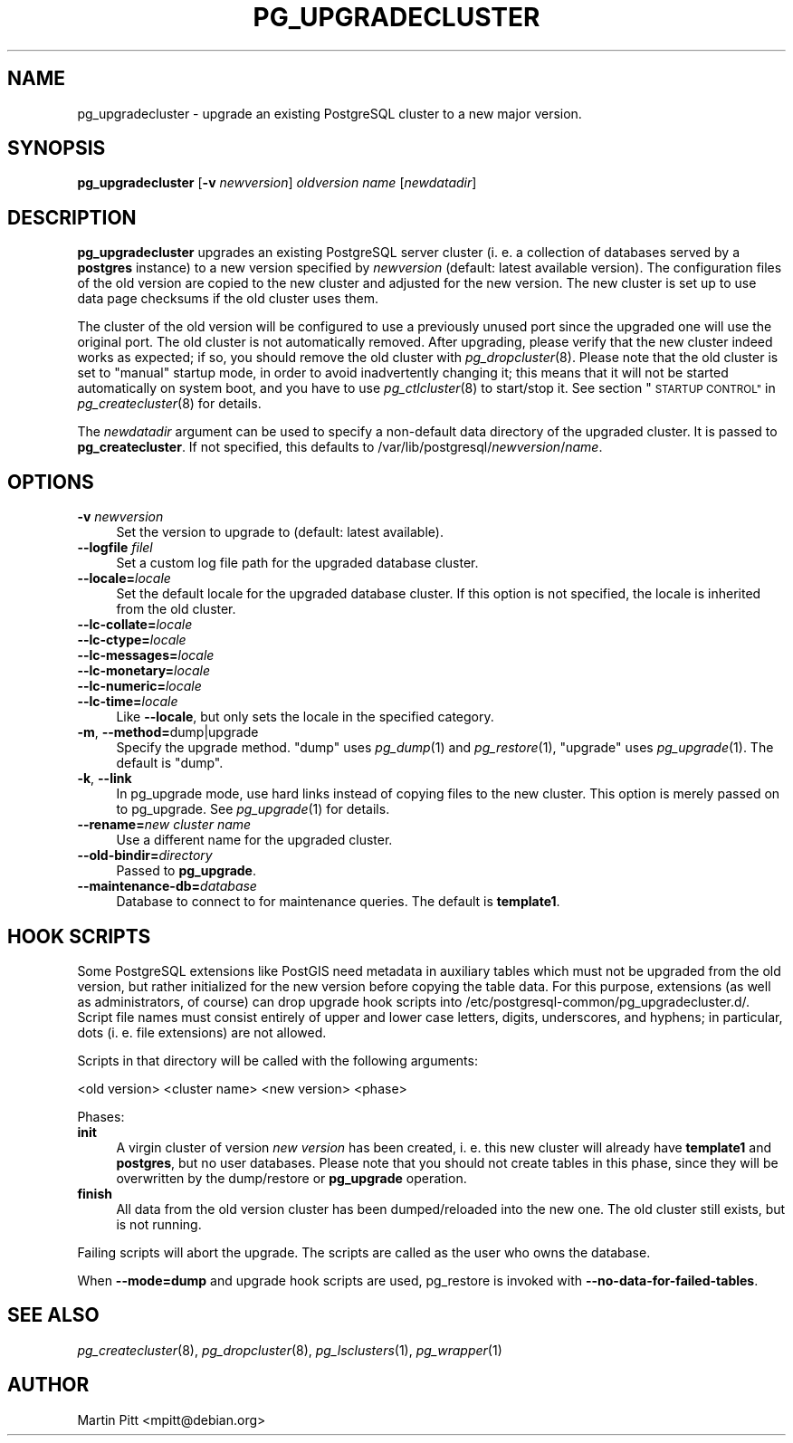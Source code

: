 .\" Automatically generated by Pod::Man 4.07 (Pod::Simple 3.32)
.\"
.\" Standard preamble:
.\" ========================================================================
.de Sp \" Vertical space (when we can't use .PP)
.if t .sp .5v
.if n .sp
..
.de Vb \" Begin verbatim text
.ft CW
.nf
.ne \\$1
..
.de Ve \" End verbatim text
.ft R
.fi
..
.\" Set up some character translations and predefined strings.  \*(-- will
.\" give an unbreakable dash, \*(PI will give pi, \*(L" will give a left
.\" double quote, and \*(R" will give a right double quote.  \*(C+ will
.\" give a nicer C++.  Capital omega is used to do unbreakable dashes and
.\" therefore won't be available.  \*(C` and \*(C' expand to `' in nroff,
.\" nothing in troff, for use with C<>.
.tr \(*W-
.ds C+ C\v'-.1v'\h'-1p'\s-2+\h'-1p'+\s0\v'.1v'\h'-1p'
.ie n \{\
.    ds -- \(*W-
.    ds PI pi
.    if (\n(.H=4u)&(1m=24u) .ds -- \(*W\h'-12u'\(*W\h'-12u'-\" diablo 10 pitch
.    if (\n(.H=4u)&(1m=20u) .ds -- \(*W\h'-12u'\(*W\h'-8u'-\"  diablo 12 pitch
.    ds L" ""
.    ds R" ""
.    ds C` 
.    ds C' 
'br\}
.el\{\
.    ds -- \|\(em\|
.    ds PI \(*p
.    ds L" ``
.    ds R" ''
.    ds C`
.    ds C'
'br\}
.\"
.\" Escape single quotes in literal strings from groff's Unicode transform.
.ie \n(.g .ds Aq \(aq
.el       .ds Aq '
.\"
.\" If the F register is >0, we'll generate index entries on stderr for
.\" titles (.TH), headers (.SH), subsections (.SS), items (.Ip), and index
.\" entries marked with X<> in POD.  Of course, you'll have to process the
.\" output yourself in some meaningful fashion.
.\"
.\" Avoid warning from groff about undefined register 'F'.
.de IX
..
.if !\nF .nr F 0
.if \nF>0 \{\
.    de IX
.    tm Index:\\$1\t\\n%\t"\\$2"
..
.    if !\nF==2 \{\
.        nr % 0
.        nr F 2
.    \}
.\}
.\"
.\" Accent mark definitions (@(#)ms.acc 1.5 88/02/08 SMI; from UCB 4.2).
.\" Fear.  Run.  Save yourself.  No user-serviceable parts.
.    \" fudge factors for nroff and troff
.if n \{\
.    ds #H 0
.    ds #V .8m
.    ds #F .3m
.    ds #[ \f1
.    ds #] \fP
.\}
.if t \{\
.    ds #H ((1u-(\\\\n(.fu%2u))*.13m)
.    ds #V .6m
.    ds #F 0
.    ds #[ \&
.    ds #] \&
.\}
.    \" simple accents for nroff and troff
.if n \{\
.    ds ' \&
.    ds ` \&
.    ds ^ \&
.    ds , \&
.    ds ~ ~
.    ds /
.\}
.if t \{\
.    ds ' \\k:\h'-(\\n(.wu*8/10-\*(#H)'\'\h"|\\n:u"
.    ds ` \\k:\h'-(\\n(.wu*8/10-\*(#H)'\`\h'|\\n:u'
.    ds ^ \\k:\h'-(\\n(.wu*10/11-\*(#H)'^\h'|\\n:u'
.    ds , \\k:\h'-(\\n(.wu*8/10)',\h'|\\n:u'
.    ds ~ \\k:\h'-(\\n(.wu-\*(#H-.1m)'~\h'|\\n:u'
.    ds / \\k:\h'-(\\n(.wu*8/10-\*(#H)'\z\(sl\h'|\\n:u'
.\}
.    \" troff and (daisy-wheel) nroff accents
.ds : \\k:\h'-(\\n(.wu*8/10-\*(#H+.1m+\*(#F)'\v'-\*(#V'\z.\h'.2m+\*(#F'.\h'|\\n:u'\v'\*(#V'
.ds 8 \h'\*(#H'\(*b\h'-\*(#H'
.ds o \\k:\h'-(\\n(.wu+\w'\(de'u-\*(#H)/2u'\v'-.3n'\*(#[\z\(de\v'.3n'\h'|\\n:u'\*(#]
.ds d- \h'\*(#H'\(pd\h'-\w'~'u'\v'-.25m'\f2\(hy\fP\v'.25m'\h'-\*(#H'
.ds D- D\\k:\h'-\w'D'u'\v'-.11m'\z\(hy\v'.11m'\h'|\\n:u'
.ds th \*(#[\v'.3m'\s+1I\s-1\v'-.3m'\h'-(\w'I'u*2/3)'\s-1o\s+1\*(#]
.ds Th \*(#[\s+2I\s-2\h'-\w'I'u*3/5'\v'-.3m'o\v'.3m'\*(#]
.ds ae a\h'-(\w'a'u*4/10)'e
.ds Ae A\h'-(\w'A'u*4/10)'E
.    \" corrections for vroff
.if v .ds ~ \\k:\h'-(\\n(.wu*9/10-\*(#H)'\s-2\u~\d\s+2\h'|\\n:u'
.if v .ds ^ \\k:\h'-(\\n(.wu*10/11-\*(#H)'\v'-.4m'^\v'.4m'\h'|\\n:u'
.    \" for low resolution devices (crt and lpr)
.if \n(.H>23 .if \n(.V>19 \
\{\
.    ds : e
.    ds 8 ss
.    ds o a
.    ds d- d\h'-1'\(ga
.    ds D- D\h'-1'\(hy
.    ds th \o'bp'
.    ds Th \o'LP'
.    ds ae ae
.    ds Ae AE
.\}
.rm #[ #] #H #V #F C
.\" ========================================================================
.\"
.IX Title "PG_UPGRADECLUSTER 1"
.TH PG_UPGRADECLUSTER 1 "2018-08-08" "Debian" "Debian PostgreSQL infrastructure"
.\" For nroff, turn off justification.  Always turn off hyphenation; it makes
.\" way too many mistakes in technical documents.
.if n .ad l
.nh
.SH "NAME"
pg_upgradecluster \- upgrade an existing PostgreSQL cluster to a new major version.
.SH "SYNOPSIS"
.IX Header "SYNOPSIS"
\&\fBpg_upgradecluster\fR [\fB\-v\fR \fInewversion\fR] \fIoldversion\fR \fIname\fR [\fInewdatadir\fR]
.SH "DESCRIPTION"
.IX Header "DESCRIPTION"
\&\fBpg_upgradecluster\fR upgrades an existing PostgreSQL server cluster (i. e. a
collection of databases served by a \fBpostgres\fR instance) to a new version
specified by \fInewversion\fR (default: latest available version).  The
configuration files of the old version are copied to the new cluster and
adjusted for the new version.  The new cluster is set up to use data page
checksums if the old cluster uses them.
.PP
The cluster of the old version will be configured to use a previously unused
port since the upgraded one will use the original port. The old cluster is not
automatically removed. After upgrading, please verify that the new cluster
indeed works as expected; if so, you should remove the old cluster with
\&\fIpg_dropcluster\fR\|(8). Please note that the old cluster is set to \*(L"manual\*(R"
startup mode, in order to avoid inadvertently changing it; this means that it
will not be started automatically on system boot, and you have to use
\&\fIpg_ctlcluster\fR\|(8) to start/stop it. See section \*(L"\s-1STARTUP CONTROL\*(R"\s0 in
\&\fIpg_createcluster\fR\|(8) for details.
.PP
The \fInewdatadir\fR argument can be used to specify a non-default data directory
of the upgraded cluster. It is passed to \fBpg_createcluster\fR. If not specified,
this defaults to /var/lib/postgresql/\fInewversion\fR/\fIname\fR.
.SH "OPTIONS"
.IX Header "OPTIONS"
.IP "\fB\-v\fR \fInewversion\fR" 4
.IX Item "-v newversion"
Set the version to upgrade to (default: latest available).
.IP "\fB\-\-logfile\fR \fIfilel\fR" 4
.IX Item "--logfile filel"
Set a custom log file path for the upgraded database cluster.
.IP "\fB\-\-locale=\fR\fIlocale\fR" 4
.IX Item "--locale=locale"
Set the default locale for the upgraded database cluster. If this option is not
specified, the locale is inherited from the old cluster.
.IP "\fB\-\-lc\-collate=\fR\fIlocale\fR" 4
.IX Item "--lc-collate=locale"
.PD 0
.IP "\fB\-\-lc\-ctype=\fR\fIlocale\fR" 4
.IX Item "--lc-ctype=locale"
.IP "\fB\-\-lc\-messages=\fR\fIlocale\fR" 4
.IX Item "--lc-messages=locale"
.IP "\fB\-\-lc\-monetary=\fR\fIlocale\fR" 4
.IX Item "--lc-monetary=locale"
.IP "\fB\-\-lc\-numeric=\fR\fIlocale\fR" 4
.IX Item "--lc-numeric=locale"
.IP "\fB\-\-lc\-time=\fR\fIlocale\fR" 4
.IX Item "--lc-time=locale"
.PD
Like \fB\-\-locale\fR, but only sets the locale in the specified category.
.IP "\fB\-m\fR, \fB\-\-method=\fRdump|upgrade" 4
.IX Item "-m, --method=dump|upgrade"
Specify the upgrade method.  \*(L"dump\*(R" uses \fIpg_dump\fR\|(1) and
\&\fIpg_restore\fR\|(1), \*(L"upgrade\*(R" uses \fIpg_upgrade\fR\|(1).  The default is
\&\*(L"dump\*(R".
.IP "\fB\-k\fR, \fB\-\-link\fR" 4
.IX Item "-k, --link"
In pg_upgrade mode, use hard links instead of copying files to the new
cluster.  This option is merely passed on to pg_upgrade.  See
\&\fIpg_upgrade\fR\|(1) for details.
.IP "\fB\-\-rename=\fR\fInew cluster name\fR" 4
.IX Item "--rename=new cluster name"
Use a different name for the upgraded cluster.
.IP "\fB\-\-old\-bindir=\fR\fIdirectory\fR" 4
.IX Item "--old-bindir=directory"
Passed to \fBpg_upgrade\fR.
.IP "\fB\-\-maintenance\-db=\fR\fIdatabase\fR" 4
.IX Item "--maintenance-db=database"
Database to connect to for maintenance queries.  The default is \fBtemplate1\fR.
.SH "HOOK SCRIPTS"
.IX Header "HOOK SCRIPTS"
Some PostgreSQL extensions like PostGIS need metadata in auxiliary tables which
must not be upgraded from the old version, but rather initialized for the new
version before copying the table data. For this purpose, extensions (as well as
administrators, of course) can drop upgrade hook scripts into 
\&\f(CW\*(C`/etc/postgresql\-common/pg_upgradecluster.d/\*(C'\fR. Script file names must consist
entirely of upper and lower case letters, digits, underscores, and hyphens; in
particular, dots (i. e. file extensions) are not allowed.
.PP
Scripts in that directory will be called with the following arguments:
.PP
<old version> <cluster name> <new version> <phase>
.PP
Phases:
.IP "\fBinit\fR" 4
.IX Item "init"
A virgin cluster of version \fInew version\fR has been created, i. e.  this new
cluster will already have \fBtemplate1\fR and \fBpostgres\fR, but no user databases. Please note that
you should not create tables in this phase, since they will be overwritten by
the dump/restore or \fBpg_upgrade\fR operation.
.IP "\fBfinish\fR" 4
.IX Item "finish"
All data from the old version cluster has been dumped/reloaded into the new
one. The old cluster still exists, but is not running.
.PP
Failing scripts will abort the upgrade.
The scripts are called as the user who owns the database.
.PP
When \fB\-\-mode=dump\fR and upgrade hook scripts are used, pg_restore is invoked
with \fB\-\-no\-data\-for\-failed\-tables\fR.
.SH "SEE ALSO"
.IX Header "SEE ALSO"
\&\fIpg_createcluster\fR\|(8), \fIpg_dropcluster\fR\|(8), \fIpg_lsclusters\fR\|(1), \fIpg_wrapper\fR\|(1)
.SH "AUTHOR"
.IX Header "AUTHOR"
Martin Pitt <mpitt@debian.org>
